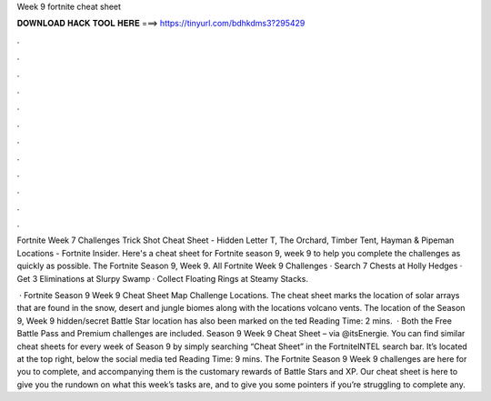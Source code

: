 Week 9 fortnite cheat sheet



𝐃𝐎𝐖𝐍𝐋𝐎𝐀𝐃 𝐇𝐀𝐂𝐊 𝐓𝐎𝐎𝐋 𝐇𝐄𝐑𝐄 ===> https://tinyurl.com/bdhkdms3?295429



.



.



.



.



.



.



.



.



.



.



.



.

Fortnite Week 7 Challenges Trick Shot Cheat Sheet - Hidden Letter T, The Orchard, Timber Tent, Hayman & Pipeman Locations - Fortnite Insider. Here's a cheat sheet for Fortnite season 9, week 9 to help you complete the challenges as quickly as possible. The Fortnite Season 9, Week 9. All Fortnite Week 9 Challenges · Search 7 Chests at Holly Hedges · Get 3 Eliminations at Slurpy Swamp · Collect Floating Rings at Steamy Stacks.

 · Fortnite Season 9 Week 9 Cheat Sheet Map Challenge Locations. The cheat sheet marks the location of solar arrays that are found in the snow, desert and jungle biomes along with the locations volcano vents. The location of the Season 9, Week 9 hidden/secret Battle Star location has also been marked on the ted Reading Time: 2 mins.  · Both the Free Battle Pass and Premium challenges are included. Season 9 Week 9 Cheat Sheet – via @itsEnergie. You can find similar cheat sheets for every week of Season 9 by simply searching “Cheat Sheet” in the FortniteINTEL search bar. It’s located at the top right, below the social media ted Reading Time: 9 mins. The Fortnite Season 9 Week 9 challenges are here for you to complete, and accompanying them is the customary rewards of Battle Stars and XP. Our cheat sheet is here to give you the rundown on what this week’s tasks are, and to give you some pointers if you’re struggling to complete any.
